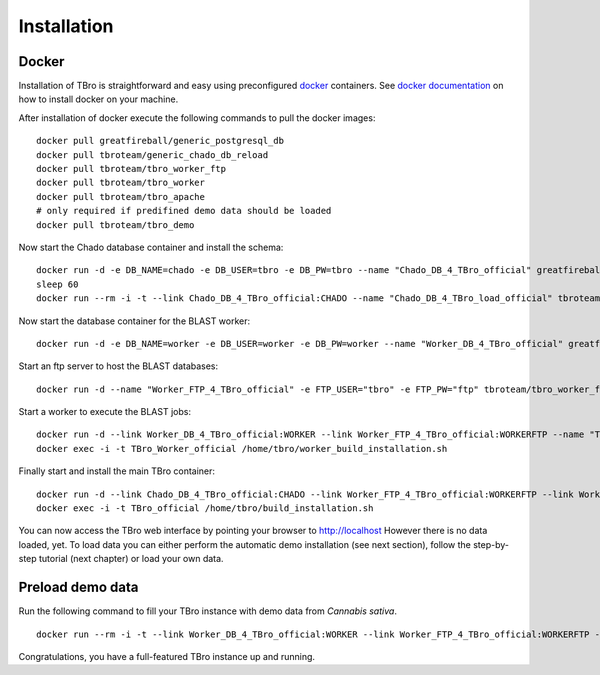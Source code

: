 Installation
============

Docker
------

Installation of TBro is straightforward and easy using preconfigured `docker <https://www.docker.com/>`_ containers.
See `docker documentation <https://docs.docker.com/engine/installation/>`_ on how to install docker on your machine.

After installation of docker execute the following commands to pull the docker images:
 
::                                                                                                                                          
                                                                                                                                            
        docker pull greatfireball/generic_postgresql_db
        docker pull tbroteam/generic_chado_db_reload
        docker pull tbroteam/tbro_worker_ftp
        docker pull tbroteam/tbro_worker
        docker pull tbroteam/tbro_apache
        # only required if predifined demo data should be loaded
        docker pull tbroteam/tbro_demo

Now start the Chado database container and install the schema:

::

    docker run -d -e DB_NAME=chado -e DB_USER=tbro -e DB_PW=tbro --name "Chado_DB_4_TBro_official" greatfireball/generic_postgresql_db
    sleep 60
    docker run --rm -i -t --link Chado_DB_4_TBro_official:CHADO --name "Chado_DB_4_TBro_load_official" tbroteam/generic_chado_db_reload

Now start the database container for the BLAST worker:

::

    docker run -d -e DB_NAME=worker -e DB_USER=worker -e DB_PW=worker --name "Worker_DB_4_TBro_official" greatfireball/generic_postgresql_db

Start an ftp server to host the BLAST databases:

::

    docker run -d --name "Worker_FTP_4_TBro_official" -e FTP_USER="tbro" -e FTP_PW="ftp" tbroteam/tbro_worker_ftp

Start a worker to execute the BLAST jobs:

::

    docker run -d --link Worker_DB_4_TBro_official:WORKER --link Worker_FTP_4_TBro_official:WORKERFTP --name "TBro_Worker_official" tbroteam/tbro_worker
    docker exec -i -t TBro_Worker_official /home/tbro/worker_build_installation.sh

Finally start and install the main TBro container:

::

    docker run -d --link Chado_DB_4_TBro_official:CHADO --link Worker_FTP_4_TBro_official:WORKERFTP --link Worker_DB_4_TBro_official:WORKER --name "TBro_official" -p 80:80 tbroteam/tbro_apache
    docker exec -i -t TBro_official /home/tbro/build_installation.sh

You can now access the TBro web interface by pointing your browser to http://localhost 
However there is no data loaded, yet.
To load data you can either perform the automatic demo installation (see next section), follow the step-by-step tutorial (next chapter) or load your own data.

Preload demo data
-----------------

Run the following command to fill your TBro instance with demo data from *Cannabis sativa*.

::

    docker run --rm -i -t --link Worker_DB_4_TBro_official:WORKER --link Worker_FTP_4_TBro_official:WORKERFTP --link Chado_DB_4_TBro_official:CHADO --name "TBro_Demo_official" tbroteam/tbro_demo

Congratulations, you have a full-featured TBro instance up and running.

